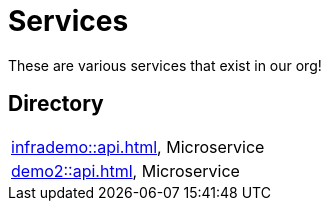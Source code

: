 = Services

These are various services that exist in our org!

== Directory

[frame=all, grid=rows]
|===
|xref:infrademo::api.adoc[], Microservice 
|xref:demo2::api.adoc[], Microservice 
|===
